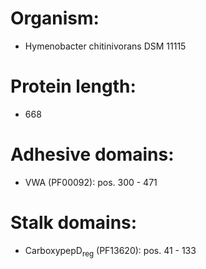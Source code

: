 * Organism:
- Hymenobacter chitinivorans DSM 11115
* Protein length:
- 668
* Adhesive domains:
- VWA (PF00092): pos. 300 - 471
* Stalk domains:
- CarboxypepD_reg (PF13620): pos. 41 - 133

